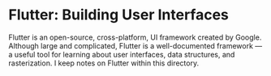 * Flutter: Building User Interfaces

Flutter is an open-source, cross-platform, UI framework created by Google.
Although large and complicated, Flutter is a well-documented framework
— a useful tool for learning about user interfaces, data structures,
and rasterization. I keep notes on Flutter within this directory.
